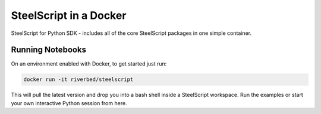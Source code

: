 SteelScript in a Docker
======================================

SteelScript for Python SDK - includes all of the core SteelScript packages in one simple container. 

Running Notebooks
-----------------

On an environment enabled with Docker, to get started just run:

.. code-block:: bash

	docker run -it riverbed/steelscript


This will pull the latest version and drop you into a bash shell inside a SteelScript workspace. Run the examples or start your own interactive Python session from here.

